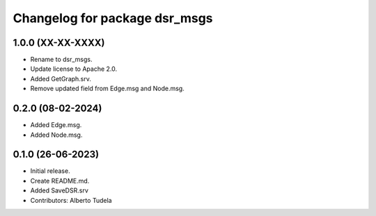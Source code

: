 ^^^^^^^^^^^^^^^^^^^^^^^^^^^^^^
Changelog for package dsr_msgs
^^^^^^^^^^^^^^^^^^^^^^^^^^^^^^

1.0.0 (XX-XX-XXXX)
------------------
* Rename to dsr_msgs.
* Update license to Apache 2.0.
* Added GetGraph.srv.
* Remove updated field from Edge.msg and Node.msg.

0.2.0 (08-02-2024)
------------------
* Added Edge.msg.
* Added Node.msg.

0.1.0 (26-06-2023)
------------------
* Initial release.
* Create README.md.
* Added SaveDSR.srv
* Contributors: Alberto Tudela